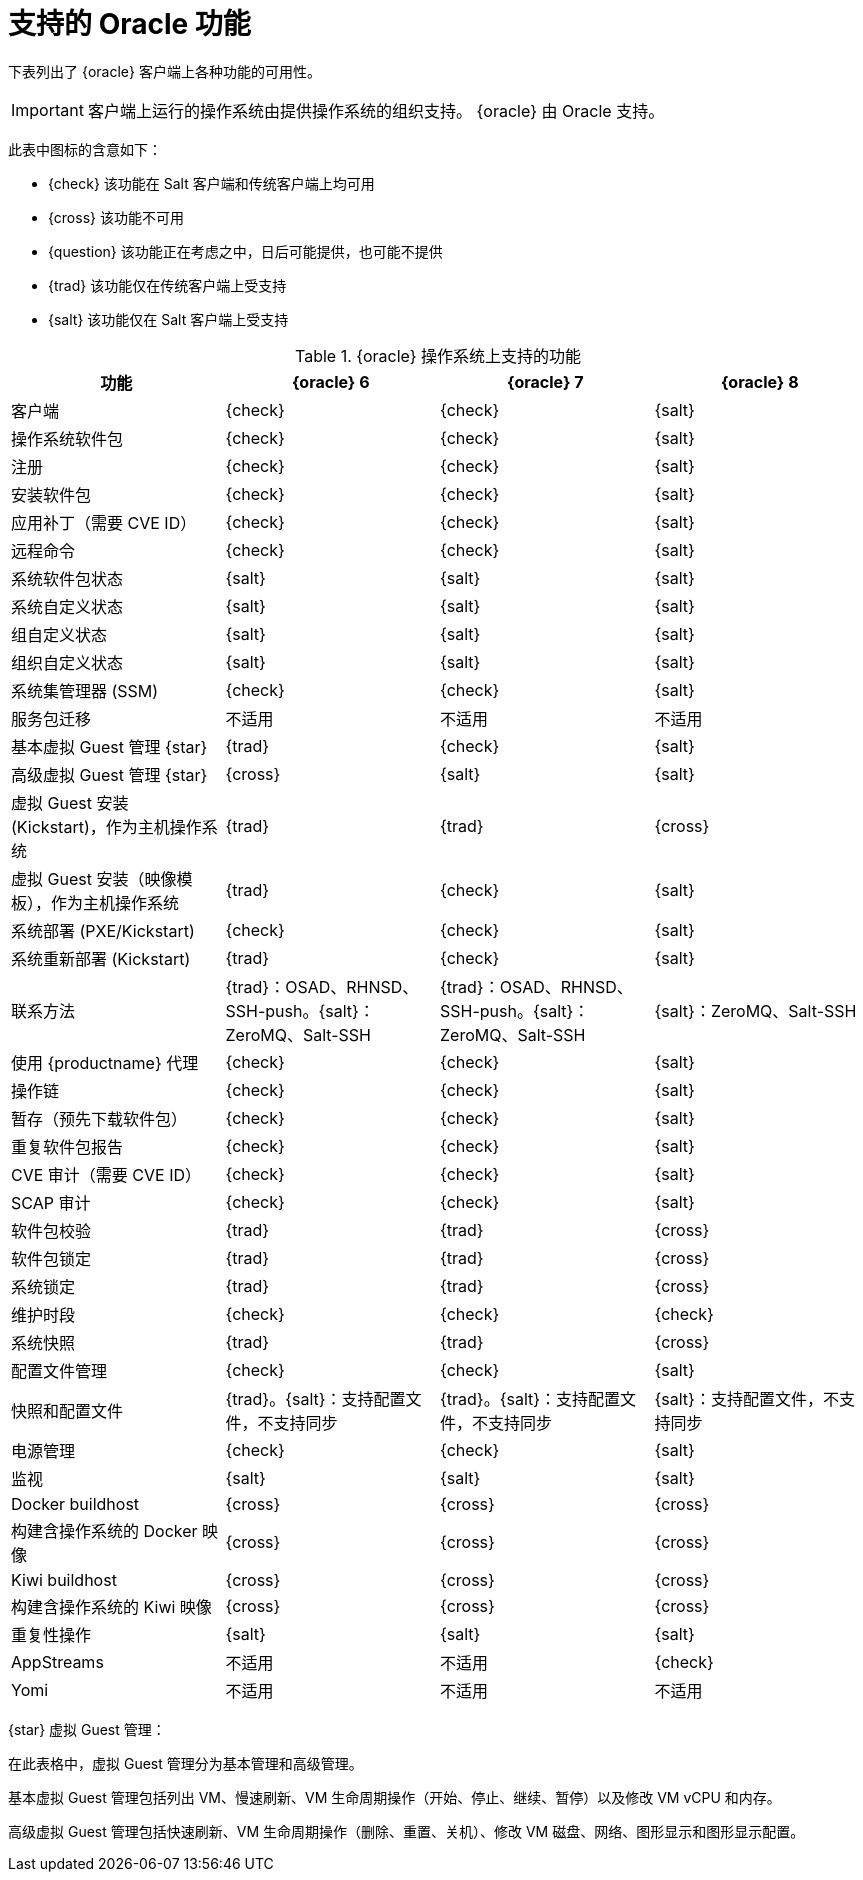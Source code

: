 [[supported-features-oracle]]
= 支持的 Oracle 功能


下表列出了 {oracle} 客户端上各种功能的可用性。

[IMPORTANT]
====
客户端上运行的操作系统由提供操作系统的组织支持。 {oracle} 由 Oracle 支持。
====

此表中图标的含意如下：

* {check} 该功能在 Salt 客户端和传统客户端上均可用
* {cross} 该功能不可用
* {question} 该功能正在考虑之中，日后可能提供，也可能不提供
* {trad} 该功能仅在传统客户端上受支持
* {salt} 该功能仅在 Salt 客户端上受支持


[cols="1,1,1,1", options="header"]
.{oracle} 操作系统上支持的功能
|===

| 功能
|{oracle}{nbsp}6
 | {oracle}{nbsp}7
 | {oracle}{nbsp}8
 
 | 客户端
 | {check}
 | {check}
 | {salt}
 
 | 操作系统软件包
 | {check}
 | {check}
 | {salt}
 
 | 注册
 | {check}
 | {check}
 | {salt}
 
 | 安装软件包
 | {check}
 | {check}
 | {salt}
 
 | 应用补丁（需要 CVE ID）
 | {check}
 | {check}
 | {salt}
 
 | 远程命令
 | {check}
 | {check}
 | {salt}
 
 | 系统软件包状态
 | {salt}
 | {salt}
 | {salt}
 
 | 系统自定义状态
 | {salt}
 | {salt}
 | {salt}
 
 | 组自定义状态
 | {salt}
 | {salt}
 | {salt}
 
 | 组织自定义状态
 | {salt}
 | {salt}
 | {salt}
 
 | 系统集管理器 (SSM)
 | {check}
 | {check}
 | {salt}
 
 | 服务包迁移
 | 不适用
 | 不适用
 | 不适用
 
 | 基本虚拟 Guest 管理 {star}
 | {trad}
 | {check}
 | {salt}
 
 | 高级虚拟 Guest 管理 {star}
 | {cross}
 | {salt}
 | {salt}
 
 | 虚拟 Guest 安装 (Kickstart)，作为主机操作系统
| {trad}
 | {trad}
 | {cross}
 
 | 虚拟 Guest 安装（映像模板），作为主机操作系统
 | {trad}
 | {check}
 | {salt}
 
 | 系统部署 (PXE/Kickstart)
 | {check}
 | {check}
 | {salt}
 
 | 系统重新部署 (Kickstart)
 | {trad}
 | {check}
 | {salt}
 
 | 联系方法
 | {trad}：OSAD、RHNSD、SSH-push。{salt}：ZeroMQ、Salt-SSH
 | {trad}：OSAD、RHNSD、SSH-push。{salt}：ZeroMQ、Salt-SSH
 | {salt}：ZeroMQ、Salt-SSH
 
 | 使用 {productname} 代理
 | {check}
 | {check}
 | {salt}
 
 | 操作链
 | {check}
 | {check}
 | {salt}
 
 | 暂存（预先下载软件包）
 | {check}
 | {check}
 | {salt}
 
 | 重复软件包报告
 | {check}
 | {check}
 | {salt}
 
 | CVE 审计（需要 CVE ID）
 | {check}
 | {check}
 | {salt}
 
 | SCAP 审计
 | {check}
 | {check}
 | {salt}
 
 | 软件包校验
| {trad}
 | {trad}
 | {cross}
 
 | 软件包锁定
| {trad}
 | {trad}
 | {cross}
 
 | 系统锁定
 | {trad}
 | {trad}
 | {cross}
 
 | 维护时段
 | {check}
 | {check}
 | {check}
 
 | 系统快照
| {trad}
 | {trad}
 | {cross}
 
 | 配置文件管理
 | {check}
 | {check}
 | {salt}
 
 | 快照和配置文件
 | {trad}。{salt}：支持配置文件，不支持同步
 | {trad}。{salt}：支持配置文件，不支持同步
 | {salt}：支持配置文件，不支持同步
 
 | 电源管理
 | {check}
 | {check}
 | {salt}
 
 | 监视
 | {salt}
 | {salt}
 | {salt}
 
 | Docker buildhost
 | {cross}
 | {cross}
 | {cross}
 
 | 构建含操作系统的 Docker 映像
 | {cross}
 | {cross}
 | {cross}
 
 | Kiwi buildhost
 | {cross}
 | {cross}
 | {cross}
 
 | 构建含操作系统的 Kiwi 映像
 | {cross}
 | {cross}
 | {cross}
 
 | 重复性操作
 | {salt}
 | {salt}
 | {salt}
 
 | AppStreams
 | 不适用
 | 不适用
 | {check}
 
 | Yomi
 | 不适用
 | 不适用
 | 不适用
 
|===

{star} 虚拟 Guest 管理：

在此表格中，虚拟 Guest 管理分为基本管理和高级管理。

基本虚拟 Guest 管理包括列出 VM、慢速刷新、VM 生命周期操作（开始、停止、继续、暂停）以及修改 VM vCPU 和内存。

高级虚拟 Guest 管理包括快速刷新、VM 生命周期操作（删除、重置、关机）、修改 VM 磁盘、网络、图形显示和图形显示配置。
